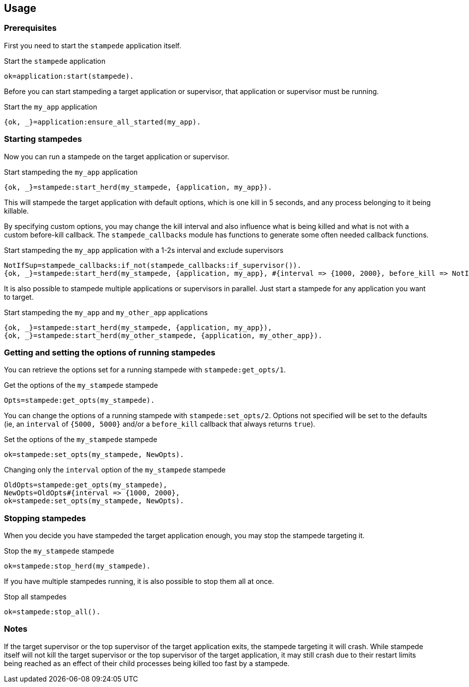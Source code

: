 == Usage

=== Prerequisites

First you need to start the `stampede` application
itself.

.Start the `stampede` application

[source,erlang]
----
ok=application:start(stampede).
----

Before you can start stampeding a target application or
supervisor, that application or supervisor must be running.

.Start the `my_app` application

[source,erlang]
----
{ok, _}=application:ensure_all_started(my_app).
----

=== Starting stampedes

Now you can run a stampede on the target application or supervisor.

.Start stampeding the `my_app` application

[source,erlang]
----
{ok, _}=stampede:start_herd(my_stampede, {application, my_app}).
----

This will stampede the target application with default options,
which is one kill in 5 seconds, and any process belonging to it
being killable.

By specifying custom options, you may change the kill interval and
also influence what is being killed and what is not with a custom
before-kill callback. The `stampede_callbacks` module has functions
to generate some often needed callback functions.

.Start stampeding the `my_app` application with a 1-2s interval and exclude supervisors

[source,erlang]
----
NotIfSup=stampede_callbacks:if_not(stampede_callbacks:if_supervisor()).
{ok, _}=stampede:start_herd(my_stampede, {application, my_app}, #{interval => {1000, 2000}, before_kill => NotIfSup}).
----

It is also possible to stampede multiple applications or supervisors in parallel. Just
start a stampede for any application you want to target.

.Start stampeding the `my_app` and `my_other_app` applications

[source,erlang]
----
{ok, _}=stampede:start_herd(my_stampede, {application, my_app}),
{ok, _}=stampede:start_herd(my_other_stampede, {application, my_other_app}).
----

=== Getting and setting the options of running stampedes

You can retrieve the options set for a running stampede with `stampede:get_opts/1`.

.Get the options of the `my_stampede` stampede

[source,erlang]
----
Opts=stampede:get_opts(my_stampede).
----

You can change the options of a running stampede with `stampede:set_opts/2`. Options
not specified will be set to the defaults (ie, an `interval` of `{5000, 5000}` and/or
a `before_kill` callback that always returns `true`).

.Set the options of the `my_stampede` stampede

[source,erlang]
----
ok=stampede:set_opts(my_stampede, NewOpts).
----

.Changing only the `interval` option of the `my_stampede` stampede 

[source,erlang]
----
OldOpts=stampede:get_opts(my_stampede),
NewOpts=OldOpts#{interval => {1000, 2000},
ok=stampede:set_opts(my_stampede, NewOpts).
----

=== Stopping stampedes

When you decide you have stampeded the target application enough, you may stop
the stampede targeting it.

.Stop the `my_stampede` stampede

[source,erlang]
----
ok=stampede:stop_herd(my_stampede).
----

If you have multiple stampedes running, it is also possible to stop them all at once.

.Stop all stampedes

[source,erlang]
----
ok=stampede:stop_all().
----

=== Notes ===

If the target supervisor or the top supervisor of the target application exits, the stampede
targeting it will crash. While stampede itself will not kill the target supervisor or the
top supervisor of the target application, it may still crash due to their restart limits
being reached as an effect of their child processes being killed too fast by a stampede.
